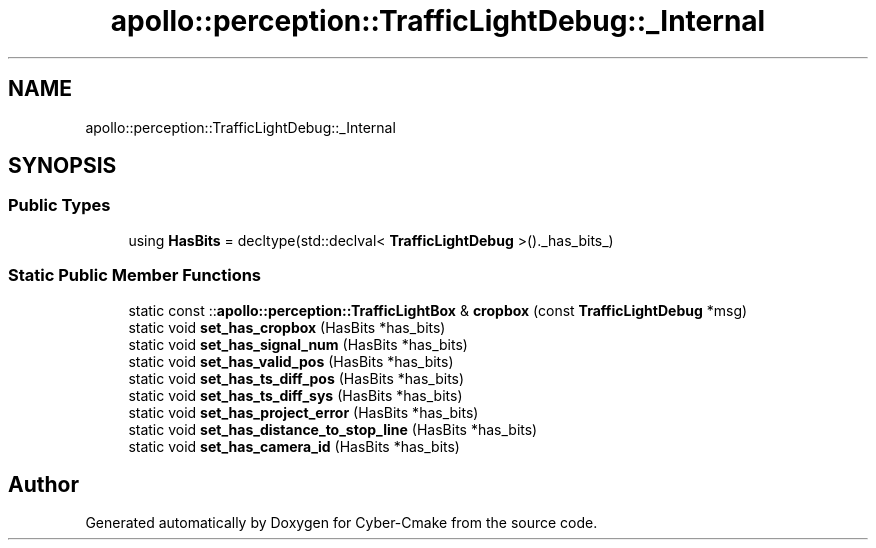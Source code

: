 .TH "apollo::perception::TrafficLightDebug::_Internal" 3 "Sun Sep 3 2023" "Version 8.0" "Cyber-Cmake" \" -*- nroff -*-
.ad l
.nh
.SH NAME
apollo::perception::TrafficLightDebug::_Internal
.SH SYNOPSIS
.br
.PP
.SS "Public Types"

.in +1c
.ti -1c
.RI "using \fBHasBits\fP = decltype(std::declval< \fBTrafficLightDebug\fP >()\&._has_bits_)"
.br
.in -1c
.SS "Static Public Member Functions"

.in +1c
.ti -1c
.RI "static const ::\fBapollo::perception::TrafficLightBox\fP & \fBcropbox\fP (const \fBTrafficLightDebug\fP *msg)"
.br
.ti -1c
.RI "static void \fBset_has_cropbox\fP (HasBits *has_bits)"
.br
.ti -1c
.RI "static void \fBset_has_signal_num\fP (HasBits *has_bits)"
.br
.ti -1c
.RI "static void \fBset_has_valid_pos\fP (HasBits *has_bits)"
.br
.ti -1c
.RI "static void \fBset_has_ts_diff_pos\fP (HasBits *has_bits)"
.br
.ti -1c
.RI "static void \fBset_has_ts_diff_sys\fP (HasBits *has_bits)"
.br
.ti -1c
.RI "static void \fBset_has_project_error\fP (HasBits *has_bits)"
.br
.ti -1c
.RI "static void \fBset_has_distance_to_stop_line\fP (HasBits *has_bits)"
.br
.ti -1c
.RI "static void \fBset_has_camera_id\fP (HasBits *has_bits)"
.br
.in -1c

.SH "Author"
.PP 
Generated automatically by Doxygen for Cyber-Cmake from the source code\&.
